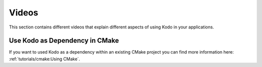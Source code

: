 Videos
------

This section contains different videos that explain different aspects of using
Kodo in your applications.

Use Kodo as Dependency in CMake
...............................

If you want to used Kodo as a dependency within an existing CMake project you
can find more information here: :ref:`tutorials/cmake:Using CMake`.

.. raw:: html

    <iframe width="560" height="315" src="https://www.youtube.com/embed/bpQVocSdvgg" title="YouTube video player" frameborder="0" allow="accelerometer; autoplay; clipboard-write; encrypted-media; gyroscope; picture-in-picture" allowfullscreen></iframe>
